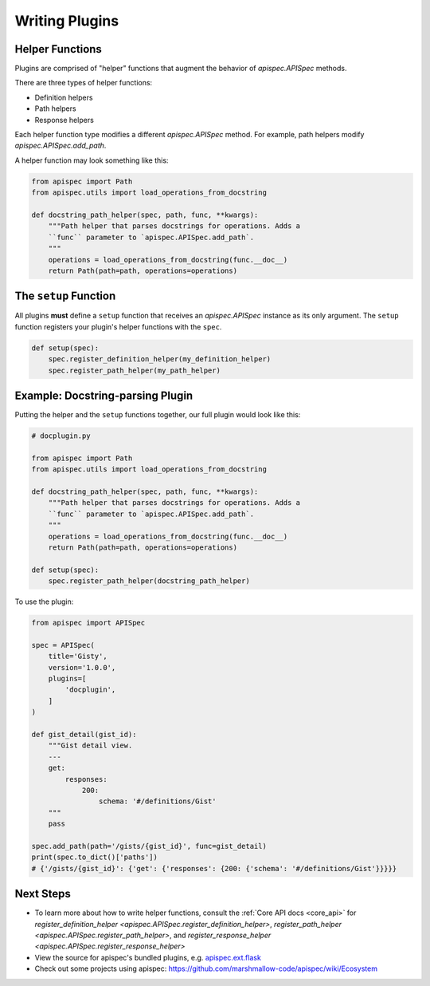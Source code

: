 .. _writing_plugins:

Writing Plugins
===============

Helper Functions
----------------

Plugins are comprised of "helper" functions that augment the behavior of `apispec.APISpec` methods.

There are three types of helper functions:

* Definition helpers
* Path helpers
* Response helpers

Each helper function type modifies a different `apispec.APISpec` method. For example, path helpers modify `apispec.APISpec.add_path`.

A helper function may look something like this:

.. code-block:: python

    from apispec import Path
    from apispec.utils import load_operations_from_docstring

    def docstring_path_helper(spec, path, func, **kwargs):
        """Path helper that parses docstrings for operations. Adds a
        ``func`` parameter to `apispec.APISpec.add_path`.
        """
        operations = load_operations_from_docstring(func.__doc__)
        return Path(path=path, operations=operations)


The ``setup`` Function
----------------------

All plugins **must** define a ``setup`` function that receives an `apispec.APISpec` instance as its only argument. The ``setup`` function registers your plugin's helper functions with the ``spec``.


.. code-block:: python

    def setup(spec):
        spec.register_definition_helper(my_definition_helper)
        spec.register_path_helper(my_path_helper)

Example: Docstring-parsing Plugin
---------------------------------

Putting the helper and the ``setup`` functions together, our full plugin would look like this:

.. code-block:: python

    # docplugin.py

    from apispec import Path
    from apispec.utils import load_operations_from_docstring

    def docstring_path_helper(spec, path, func, **kwargs):
        """Path helper that parses docstrings for operations. Adds a
        ``func`` parameter to `apispec.APISpec.add_path`.
        """
        operations = load_operations_from_docstring(func.__doc__)
        return Path(path=path, operations=operations)

    def setup(spec):
        spec.register_path_helper(docstring_path_helper)

To use the plugin:

.. code-block:: python

    from apispec import APISpec

    spec = APISpec(
        title='Gisty',
        version='1.0.0',
        plugins=[
            'docplugin',
        ]
    )

    def gist_detail(gist_id):
        """Gist detail view.
        ---
        get:
            responses:
                200:
                    schema: '#/definitions/Gist'
        """
        pass

    spec.add_path(path='/gists/{gist_id}', func=gist_detail)
    print(spec.to_dict()['paths'])
    # {'/gists/{gist_id}': {'get': {'responses': {200: {'schema': '#/definitions/Gist'}}}}}


Next Steps
----------

* To learn more about how to write helper functions, consult the :ref:`Core API docs <core_api>` for `register_definition_helper <apispec.APISpec.register_definition_helper>`, `register_path_helper <apispec.APISpec.register_path_helper>`, and `register_response_helper <apispec.APISpec.register_response_helper>`
* View the source for apispec's bundled plugins, e.g. `apispec.ext.flask </_modules/apispec/ext/flask.html>`_
* Check out some projects using apispec: https://github.com/marshmallow-code/apispec/wiki/Ecosystem
